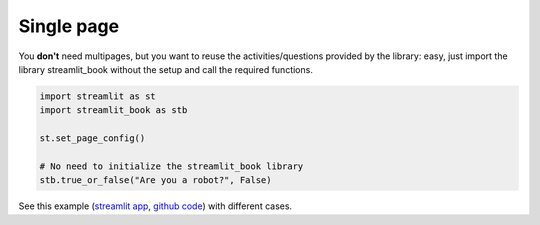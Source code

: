 Single page
-------------

You **don't** need multipages, but you want to reuse the activities/questions provided
by the library: easy, just import the library streamlit_book without the setup and call the required functions.


.. code-block:: python

    import streamlit as st
    import streamlit_book as stb

    st.set_page_config()

    # No need to initialize the streamlit_book library
    stb.true_or_false("Are you a robot?", False)

See this example 
(`streamlit app <https://share.streamlit.io/sebastiandres/stb_activities_demo_v070/main>`__, 
`github code <https://github.com/sebastiandres/stb_activities_demo_v070>`__) with different cases.